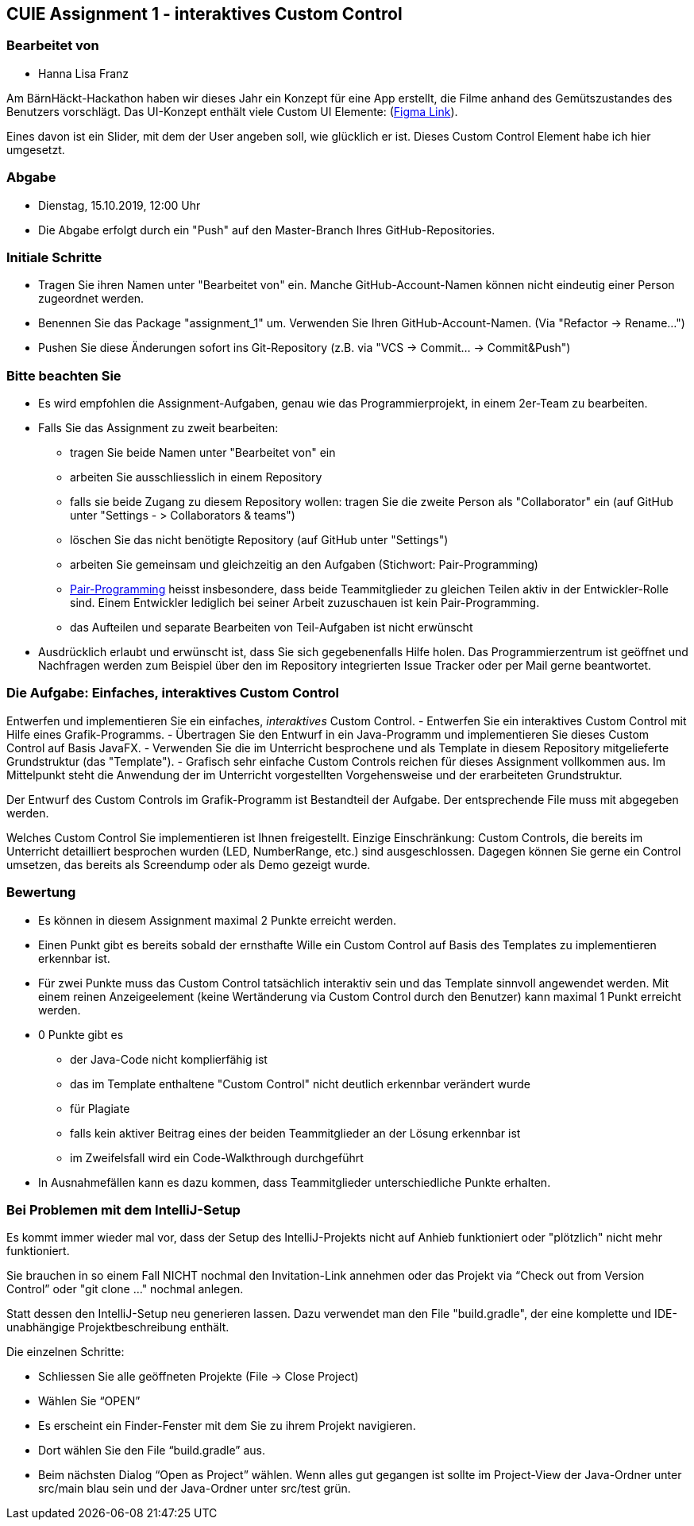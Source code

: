 == CUIE Assignment 1 - interaktives Custom Control

=== Bearbeitet von

* Hanna Lisa Franz

Am BärnHäckt-Hackathon haben wir dieses Jahr ein Konzept für eine App erstellt, die Filme anhand des Gemütszustandes des Benutzers vorschlägt. Das UI-Konzept enthält viele Custom UI Elemente: (https://www.figma.com/file/oLb9oKxtfx9XehHnwopQT8/bernhackt_fr%C3%BCndinne_2019?node-id=0%3A1)[Figma Link]).

Eines davon ist ein Slider, mit dem der User angeben soll, wie glücklich er ist.
Dieses Custom Control Element habe ich hier umgesetzt.


=== Abgabe

* Dienstag, 15.10.2019, 12:00 Uhr
* Die Abgabe erfolgt durch ein "Push" auf den Master-Branch Ihres GitHub-Repositories.

=== Initiale Schritte

* Tragen Sie ihren Namen unter "Bearbeitet von" ein. Manche GitHub-Account-Namen können nicht
 eindeutig einer Person zugeordnet werden.

* Benennen Sie das Package "assignment_1" um. Verwenden Sie Ihren GitHub-Account-Namen. (Via "Refactor -&gt; Rename…")

* Pushen Sie diese Änderungen sofort ins Git-Repository (z.B. via "VCS -&gt; Commit… -&gt; Commit&amp;Push")

=== Bitte beachten Sie

* Es wird empfohlen die Assignment-Aufgaben, genau wie das Programmierprojekt, in einem 2er-Team zu bearbeiten.

* Falls Sie das Assignment zu zweit bearbeiten:
** tragen Sie beide Namen unter "Bearbeitet von" ein
** arbeiten Sie ausschliesslich in einem Repository
** falls sie beide Zugang zu diesem Repository wollen: tragen Sie die zweite Person als "Collaborator" ein (auf GitHub unter "Settings - &gt; Collaborators &amp; teams")
** löschen Sie das nicht benötigte Repository (auf GitHub unter "Settings")
** arbeiten Sie gemeinsam und gleichzeitig an den Aufgaben (Stichwort: Pair-Programming)
** https://www.it-agile.de/wissen/agiles-engineering/pair-programming/[Pair-Programming] heisst insbesondere, dass beide Teammitglieder zu gleichen Teilen aktiv in der Entwickler-Rolle sind. Einem Entwickler lediglich bei seiner Arbeit zuzuschauen ist kein Pair-Programming.
** das Aufteilen und separate Bearbeiten von Teil-Aufgaben ist nicht erwünscht
* Ausdrücklich erlaubt und erwünscht ist, dass Sie sich gegebenenfalls Hilfe holen.
Das Programmierzentrum ist geöffnet und Nachfragen werden zum Beispiel über den im Repository integrierten
Issue Tracker oder per Mail gerne beantwortet.

=== Die Aufgabe: Einfaches, interaktives Custom Control

Entwerfen und implementieren Sie ein einfaches, _interaktives_ Custom Control.
 - Entwerfen Sie ein interaktives Custom Control mit Hilfe eines Grafik-Programms.
 - Übertragen Sie den Entwurf in ein Java-Programm und implementieren Sie dieses Custom Control auf Basis JavaFX.
 - Verwenden Sie die im Unterricht besprochene und als Template in diesem Repository mitgelieferte Grundstruktur (das "Template").
 - Grafisch sehr einfache Custom Controls reichen für dieses Assignment vollkommen aus. Im Mittelpunkt steht die Anwendung
 der im Unterricht vorgestellten Vorgehensweise und der erarbeiteten Grundstruktur.

Der Entwurf des Custom Controls im Grafik-Programm ist Bestandteil der Aufgabe. Der entsprechende File muss mit abgegeben werden.

Welches Custom Control Sie implementieren ist Ihnen freigestellt. Einzige Einschränkung: Custom Controls, die bereits
im Unterricht detailliert besprochen wurden (LED, NumberRange, etc.) sind ausgeschlossen. Dagegen können Sie gerne
ein Control umsetzen, das bereits als Screendump oder als Demo gezeigt wurde.

=== Bewertung

* Es können in diesem Assignment maximal 2 Punkte erreicht werden.

* Einen Punkt gibt es bereits sobald der ernsthafte Wille ein Custom Control auf Basis des Templates zu implementieren erkennbar ist.

* Für zwei Punkte muss das Custom Control tatsächlich interaktiv sein und das Template sinnvoll angewendet werden.
 Mit einem reinen Anzeigeelement (keine Wertänderung via Custom Control durch den Benutzer) kann maximal 1 Punkt erreicht werden.

* 0 Punkte gibt es
** der Java-Code nicht komplierfähig ist
** das im Template enthaltene "Custom Control" nicht deutlich erkennbar verändert wurde
** für Plagiate
** falls kein aktiver Beitrag eines der beiden Teammitglieder an der Lösung erkennbar ist
** im Zweifelsfall wird ein Code-Walkthrough durchgeführt

* In Ausnahmefällen kann es dazu kommen, dass Teammitglieder unterschiedliche Punkte erhalten.


=== Bei Problemen mit dem IntelliJ-Setup
Es kommt immer wieder mal vor, dass der Setup des IntelliJ-Projekts nicht auf Anhieb funktioniert oder "plötzlich"
nicht mehr funktioniert.

Sie brauchen in so einem Fall NICHT nochmal den Invitation-Link annehmen oder das Projekt via “Check out from Version Control” oder "git clone …" nochmal anlegen.

Statt dessen den IntelliJ-Setup neu generieren lassen. Dazu verwendet man den File "build.gradle", der eine
komplette und IDE-unabhängige Projektbeschreibung enthält.

Die einzelnen Schritte:

* Schliessen Sie alle geöffneten Projekte (File -&gt; Close Project)

* Wählen Sie “OPEN”

* Es erscheint ein Finder-Fenster mit dem Sie zu ihrem Projekt navigieren.

* Dort wählen Sie den File “build.gradle” aus.

* Beim nächsten Dialog “Open as Project” wählen. Wenn alles gut gegangen ist sollte im Project-View der Java-Ordner unter src/main blau sein und der Java-Ordner unter src/test grün.
